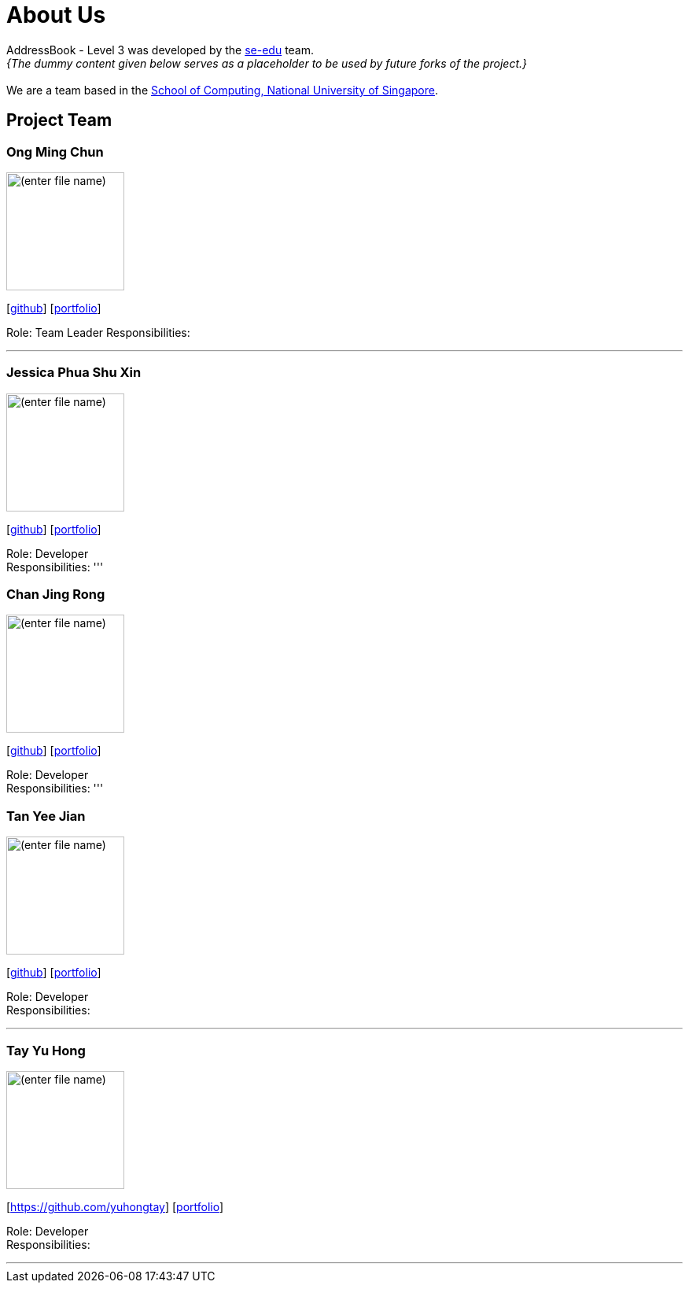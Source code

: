 = About Us
:site-section: AboutUs
:relfileprefix: team/
:imagesDir: images
:stylesDir: stylesheets

AddressBook - Level 3 was developed by the https://se-edu.github.io/docs/Team.html[se-edu] team. +
_{The dummy content given below serves as a placeholder to be used by future forks of the project.}_ +
{empty} +
We are a team based in the http://www.comp.nus.edu.sg[School of Computing, National University of Singapore].

== Project Team

=== Ong Ming Chun
image::(enter file name)[width="150", align="left"]
{empty}[https://github.com/Dandford[github]] [<<johndoe#, portfolio>>]

Role: Team Leader
Responsibilities:

'''

=== Jessica Phua Shu Xin
image::(enter file name)[width="150", align="left"]
{empty}[https://github.com/jessicax941[github]] [<<johndoe#, portfolio>>]

Role: Developer +
Responsibilities:
'''

=== Chan Jing Rong
image::(enter file name)[width="150", align="left"]
{empty}[http://github.com/lejolly[github]] [<<johndoe#, portfolio>>]

Role: Developer +
Responsibilities:
'''

=== Tan Yee Jian
image::(enter file name)[width="150", align="left"]
{empty}[https://github.com/SwampertX[github]] [<<johndoe#, portfolio>>]

Role: Developer +
Responsibilities:

'''

=== Tay Yu Hong
image::(enter file name)[width="150", align="left"]
{empty}[https://github.com/yuhongtay] [<<johndoe#, portfolio>>]

Role: Developer +
Responsibilities:

'''


